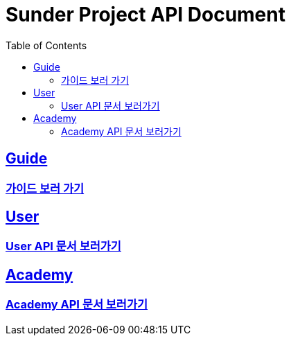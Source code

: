 ifndef::snippets[]
:snippets: ../ ../build/generated-snippets
endif::[]
= Sunder Project API Document
:doctype: book
:icons: font
:source-highlighter: highlights
:toc: left
:toclevels: 2
:sectlinks:

[[Guide]]
== Guide
=== link:guide.html[가이드 보러 가기]

[[User]]
== User
=== link:user.html[User API 문서 보러가기]

[[Academy]]
== Academy
=== link:academy.html[Academy API 문서 보러가기]
